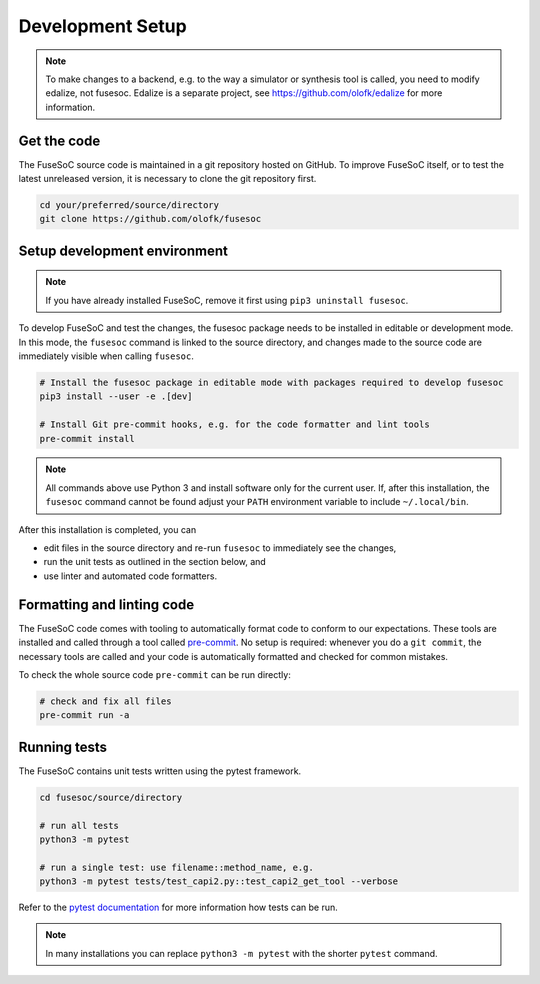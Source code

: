 Development Setup
=================

.. note::

   To make changes to a backend, e.g. to the way a simulator or synthesis tool is called, you need to modify edalize, not fusesoc.
   Edalize is a separate project, see https://github.com/olofk/edalize for more information.

Get the code
------------

The FuseSoC source code is maintained in a git repository hosted on GitHub.
To improve FuseSoC itself, or to test the latest unreleased version, it is necessary to clone the git repository first.

.. code-block:: bash

   cd your/preferred/source/directory
   git clone https://github.com/olofk/fusesoc


Setup development environment
-----------------------------

.. note::

   If you have already installed FuseSoC, remove it first using ``pip3 uninstall fusesoc``.

To develop FuseSoC and test the changes, the fusesoc package needs to be installed in editable or development mode.
In this mode, the ``fusesoc`` command is linked to the source directory, and changes made to the source code are immediately visible when calling ``fusesoc``.

.. code-block:: bash

   # Install the fusesoc package in editable mode with packages required to develop fusesoc
   pip3 install --user -e .[dev]

   # Install Git pre-commit hooks, e.g. for the code formatter and lint tools
   pre-commit install

.. note::

    All commands above use Python 3 and install software only for the current user.
    If, after this installation, the ``fusesoc`` command cannot be found adjust your ``PATH`` environment variable to include ``~/.local/bin``.

After this installation is completed, you can

* edit files in the source directory and re-run ``fusesoc`` to immediately see the changes,
* run the unit tests as outlined in the section below, and
* use linter and automated code formatters.

Formatting and linting code
---------------------------

The FuseSoC code comes with tooling to automatically format code to conform to our expectations.
These tools are installed and called through a tool called `pre-commit <https://pre-commit.com/>`_.
No setup is required: whenever you do a ``git commit``, the necessary tools are called and your code is automatically formatted and checked for common mistakes.

To check the whole source code ``pre-commit`` can be run directly:

.. code-block:: bash

   # check and fix all files
   pre-commit run -a

Running tests
-------------

The FuseSoC contains unit tests written using the pytest framework.

.. code-block:: bash

   cd fusesoc/source/directory

   # run all tests
   python3 -m pytest

   # run a single test: use filename::method_name, e.g.
   python3 -m pytest tests/test_capi2.py::test_capi2_get_tool --verbose

Refer to the `pytest documentation <https://docs.pytest.org/en/latest/>`_ for more information how tests can be run.

.. note::

    In many installations you can replace ``python3 -m pytest`` with the shorter ``pytest`` command.
